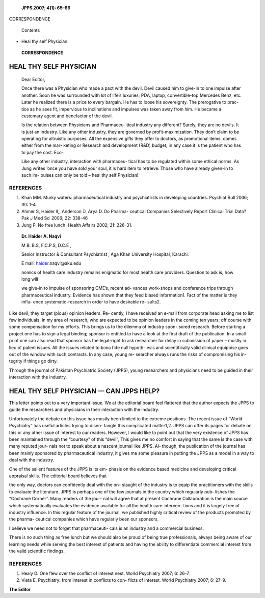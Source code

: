    **JPPS 2007; 4(1): 65–66**

CORRESPONDENCE

   Contents

-  Heal thy self Physician

..

   **CORRESPONDENCE**

HEAL THY SELF PHYSICIAN
=======================

   Dear Editor,

   Once there was a Physician who made a pact with the devil. Devil
   caused him to give-in to one impulse after another. Soon he was
   surrounded with lot of life’s luxuries; PDA, laptop, convertible-top
   Mercedes Benz, etc. Later he realized there is a price to every
   bargain. He has to loose his sovereignty. The prerogative to prac-
   tice as he sees fit, impervious to inclinations and impulses was
   taken away from him. He became a customary agent and benefactor of
   the devil.

   Is the relation between Physicians and Pharmaceu- tical industry any
   different? Surely, they are no devils. It is just an industry. Like
   any other industry, they are governed by profit-maximization. They
   don’t claim to be operating for altruistic purposes. All the
   expensive gifts they offer to doctors, as promotional items, comes
   either from the mar- keting or Research and development (R&D) budget;
   in any case it is the patient who has to pay the cost. Eco-

   Like any other industry, interaction with pharmaceu- tical has to be
   regulated within some ethical norms. As Jung writes ‘once you have
   sold your soul, it is hard item to retrieve. Those who have already
   given-in to such im- pulses can only be told – heal thy self
   Physician!

REFERENCES
----------

1. Khan MM. Murky waters: pharmaceutical industry and psychiatrists in
   developing countries. Psychiat Bull 2006; 30: 1-4.

2. Ahmer S, Haider II,, Anderson D, Arya D. Do Pharma- ceutical
   Companies Selectively Report Clinical Trial Data? Pak J Med Sci 2006;
   22: 338-46

3. Jung P. No free lunch. Health Affairs 2002; 21: 226-31.

..

   **Dr. Haider A. Naqvi**

   M.B. B.S, F.C.P.S, D.C.E ,

   Senior Instructor & Consultant Psychiatrist , Aga Khan University
   Hospital, Karachi.

   E mail: `haider <mailto:haider.naqvi@aku.edu>`__\ .naqvi@aku.edu

   nomics of health care industry remains enigmatic for most health care
   providers. Question to ask is; how long will

   we give-in to impulse of sponsoring CME’s, recent ad- vances
   work-shops and conference trips through pharmaceutical industry.
   Evidence has shown that they feed biased information1. Fact of the
   matter is they influ- ence systematic-research in order to have
   desirable re- sults2.

Like devil, they target (pious) opinion leaders. Re- cently, I have
received an e-mail from corporate head asking me to list few
individuals, in my area of research, who are expected to be opinion
leaders in the coming ten years; off course with some compensation for
my efforts. This brings us to the dilemma of industry spon- sored
research. Before starting a project one has to sign a legal binding;
sponsor is entitled to have a look at the first draft of the
publication. In a small print one can also read that sponsor has the
legal-right to ask researcher for delay in submission of paper – mostly
in lieu of patent issues. All the issues related to bona fide null
hypoth- esis and scientifically valid clinical equipoise goes out of the
window with such contracts. In any case, young re- searcher always runs
the risks of compromising his in- tegrity if things go dirty.

Through the journal of Pakistan Psychiatric Society (JPPS), young
researchers and physicians need to be guided in their interaction with
the industry.

HEAL THY SELF PHYSICIAN — CAN JPPS HELP?
========================================

This letter points out to a very important issue. We at the editorial
board feel flattered that the author expects the JPPS to guide the
researchers and physicians in their interaction with the industry.

Unfortunately the debate on this issue has mostly been limited to the
extreme positions. The recent issue of “World Psychiatry” has useful
articles trying to disen- tangle this complicated matter1,2. JPPS can
offer its pages for debate on this or any other issue of interest to our
readers. However, I would like to point out that the very existence of
JPPS has been maintained through the “courtesy” of this “devil”, This
gives me no comfort in saying that the same is the case with many
reputed jour- nals not to speak about a nascent journal like JPPS. Al-
though, the publication of the journal has been mainly sponsored by
pharmaceutical industry, it gives me some pleasure in putting the JPPS
as a model in a way to deal with the industry.

One of the salient features of the JPPS is its em- phasis on the
evidence based medicine and developing critical appraisal skills. The
editorial board believes that

the only way, doctors can confidently deal with the on- slaught of the
industry is to equip the practitioners with the skills to evaluate the
literature. JPPS is perhaps one of the few journals in the country which
regularly pub- lishes the “Cochrane Corner”. Many readers of the jour-
nal will agree that at present Cochrane Collaboration is the main source
which systematically evaluates the evidence available for all the health
care interven- tions and it is largely free of industry influence. In
this regular feature of the journal, we published highly critical review
of the products promoted by the pharma- ceutical companies which have
regularly been our sponsors.

I believe we need not to forget that pharmaceuti- cals is an industry
and a commercial business.

There is no such thing as free lunch but we should also be proud of
being true professionals, always being aware of our learning needs while
serving the best interest of patients and having the ability to
differentiate commercial interest from the valid scientific findings.

.. _references-1:

REFERENCES
----------

1. Healy D. One flew over the conflict of interest nest. World
   Psychiatry 2007; 6: 26-7.

2. Vieta E. Psychiatry: from interest in conflicts to con- flicts of
   interest. World Psychiatry 2007; 6: 27-9.

**The Editor**
